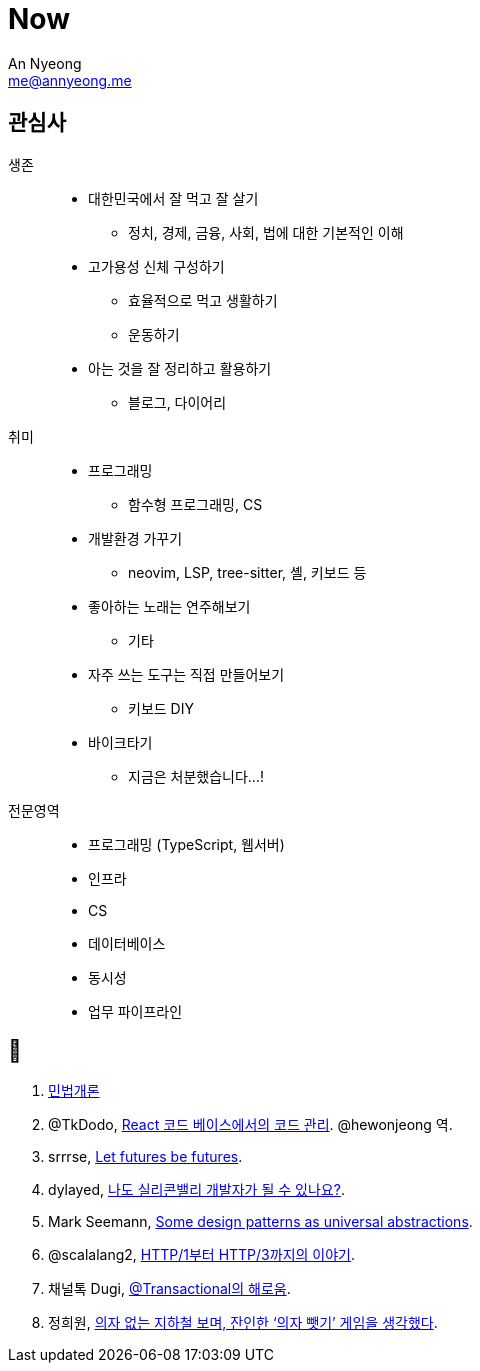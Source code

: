 = Now
An Nyeong <me@annyeong.me>
:description:
:keywords:
:created_at: 2024-02-11 21:57:17

== 관심사

생존::
  * 대한민국에서 잘 먹고 잘 살기
    ** 정치, 경제, 금융, 사회, 법에 대한 기본적인 이해
  * 고가용성 신체 구성하기
    ** 효율적으로 먹고 생활하기
    ** 운동하기
  * 아는 것을 잘 정리하고 활용하기
    ** 블로그, 다이어리

취미::
  * 프로그래밍
    ** 함수형 프로그래밍, CS
  * 개발환경 가꾸기
    ** neovim, LSP, tree-sitter, 셸, 키보드 등
  * 좋아하는 노래는 연주해보기
    ** 기타
  * 자주 쓰는 도구는 직접 만들어보기
    ** 키보드 DIY
  * 바이크타기
    ** 지금은 처분했습니다...!

전문영역::
  * 프로그래밍 (TypeScript, 웹서버)
  * 인프라
  * CS
  * 데이터베이스
  * 동시성
  * 업무 파이프라인

== 👀

. http://www.kocw.net/home/m/cview.do?cid=9cb31acaec0c1684[민법개론]
. @TkDodo, https://twitter.com/hewonjeong/status/1754087796967674177?s=12&t=d0dS9f7i4DIEEH1JjZnEmA[React 코드 베이스에서의 코드 관리]. @hewonjeong 역.
. srrrse, https://without.boats/blog/let-futures-be-futures/[Let futures be futures].
. dylayed, https://blog-17p.pages.dev/posts/working-in-us/[나도 실리콘밸리 개발자가 될 수 있나요?].
. Mark Seemann, https://blog.ploeh.dk/2018/03/05/some-design-patterns-as-universal-abstractions/[Some design patterns as universal abstractions].
. @scalalang2, https://scalalang.me/story-from-http1-to-http3/[HTTP/1부터 HTTP/3까지의 이야기].
. 채널톡 Dugi, https://channel.io/ko/blog/bad-transactional[@Transactional의 해로움].
. 정희원, https://www.chosun.com/opinion/specialist_column/2024/01/31/QZH7F5RFFBCWLACQOTRWMK5MRY/[의자 없는 지하철 보며, 잔인한 ‘의자 뺏기’ 게임을 생각했다].
